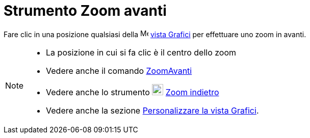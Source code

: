 = Strumento Zoom avanti

Fare clic in una posizione qualsiasi della image:16px-Menu_view_graphics.svg.png[Menu view
graphics.svg,width=16,height=16] xref:/Vista_Grafici.adoc[vista Grafici] per effettuare uno zoom in avanti.

[NOTE]
====

* La posizione in cui si fa clic è il centro dello zoom
* Vedere anche il comando xref:/commands/Comando_ZoomAvanti.adoc[ZoomAvanti]
* Vedere anche lo strumento image:22px-Mode_zoomout.svg.png[Mode zoomout.svg,width=22,height=22]
xref:/tools/Strumento_Zoom_indietro.adoc[Zoom indietro]
* Vedere anche la sezione xref:/Personalizzare_la_vista_Grafici.adoc[Personalizzare la vista Grafici].

====
